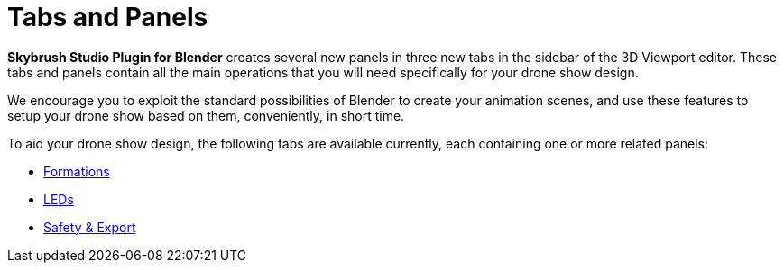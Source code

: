 = Tabs and Panels
:imagesdir: ../../assets/images

*Skybrush Studio Plugin for Blender* creates several new panels in three new tabs in the sidebar of the 3D Viewport editor. These tabs and panels contain all the main operations that you will need specifically for your drone show design.

We encourage you to exploit the standard possibilities of Blender to create your animation scenes, and use these features to setup your drone show based on them, conveniently, in short time.

To aid your drone show design, the following tabs are available currently, each containing one or more related panels:

* xref:panels/formations.adoc[Formations]
* xref:panels/leds.adoc[LEDs]
* xref:panels/safety_export.adoc[Safety & Export]
